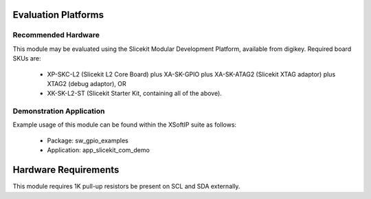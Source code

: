Evaluation Platforms
====================

Recommended Hardware
--------------------

This module may be evaluated using the Slicekit Modular Development Platform, available from digikey. Required board SKUs are:

   * XP-SKC-L2 (Slicekit L2 Core Board) plus XA-SK-GPIO plus XA-SK-ATAG2 (Slicekit XTAG adaptor) plus XTAG2 (debug adaptor), OR
   * XK-SK-L2-ST (Slicekit Starter Kit, containing all of the above).

Demonstration Application
-------------------------

Example usage of this module can be found within the XSoftIP suite as follows:

   * Package: sw_gpio_examples
   * Application: app_slicekit_com_demo

Hardware Requirements
=====================

This module requires 1K pull-up resistors be present on SCL and SDA externally.

